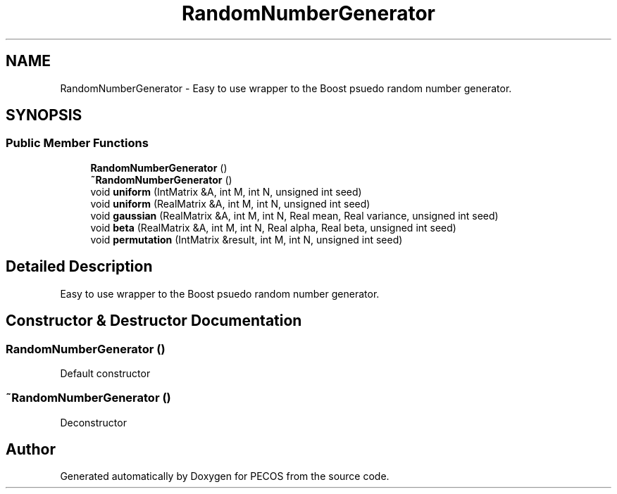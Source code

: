 .TH "RandomNumberGenerator" 3 "Wed Dec 27 2017" "Version Version 1.0" "PECOS" \" -*- nroff -*-
.ad l
.nh
.SH NAME
RandomNumberGenerator \- Easy to use wrapper to the Boost psuedo random number generator\&.  

.SH SYNOPSIS
.br
.PP
.SS "Public Member Functions"

.in +1c
.ti -1c
.RI "\fBRandomNumberGenerator\fP ()"
.br
.ti -1c
.RI "\fB~RandomNumberGenerator\fP ()"
.br
.ti -1c
.RI "void \fBuniform\fP (IntMatrix &A, int M, int N, unsigned int seed)"
.br
.ti -1c
.RI "void \fBuniform\fP (RealMatrix &A, int M, int N, unsigned int seed)"
.br
.ti -1c
.RI "void \fBgaussian\fP (RealMatrix &A, int M, int N, Real mean, Real variance, unsigned int seed)"
.br
.ti -1c
.RI "void \fBbeta\fP (RealMatrix &A, int M, int N, Real alpha, Real beta, unsigned int seed)"
.br
.ti -1c
.RI "void \fBpermutation\fP (IntMatrix &result, int M, int N, unsigned int seed)"
.br
.in -1c
.SH "Detailed Description"
.PP 
Easy to use wrapper to the Boost psuedo random number generator\&. 
.SH "Constructor & Destructor Documentation"
.PP 
.SS "\fBRandomNumberGenerator\fP ()"
Default constructor 
.SS "~\fBRandomNumberGenerator\fP ()"
Deconstructor 

.SH "Author"
.PP 
Generated automatically by Doxygen for PECOS from the source code\&.
